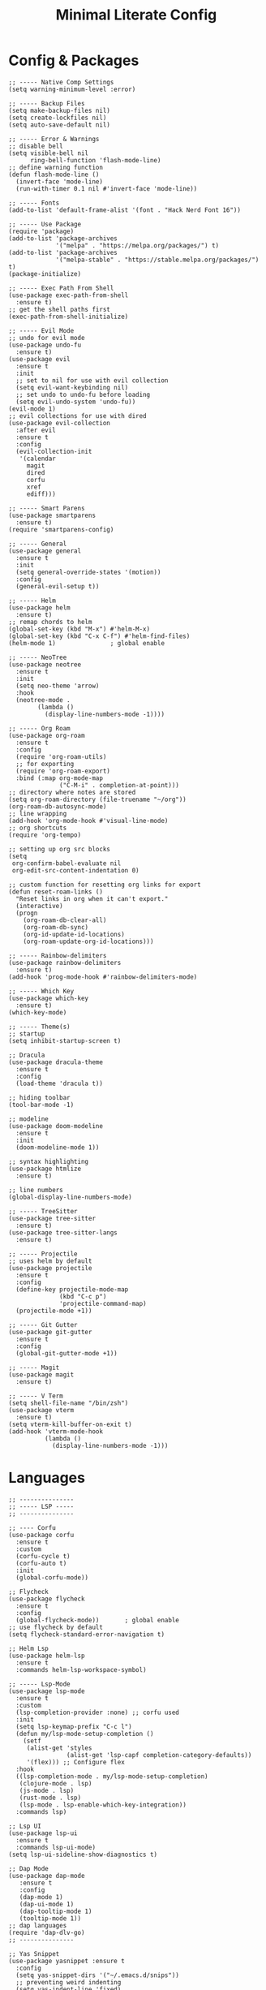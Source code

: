 #+TITLE: Minimal Literate Config

* Config & Packages
#+begin_src elisp
;; ----- Native Comp Settings
(setq warning-minimum-level :error)

;; ----- Backup Files
(setq make-backup-files nil)
(setq create-lockfiles nil)
(setq auto-save-default nil)

;; ----- Error & Warnings
;; disable bell
(setq visible-bell nil
      ring-bell-function 'flash-mode-line)
;; define warning function
(defun flash-mode-line ()
  (invert-face 'mode-line)
  (run-with-timer 0.1 nil #'invert-face 'mode-line))

;; ----- Fonts
(add-to-list 'default-frame-alist '(font . "Hack Nerd Font 16"))

;; ----- Use Package 
(require 'package)
(add-to-list 'package-archives
             '("melpa" . "https://melpa.org/packages/") t)
(add-to-list 'package-archives
             '("melpa-stable" . "https://stable.melpa.org/packages/") t)
(package-initialize)

;; ----- Exec Path From Shell 
(use-package exec-path-from-shell 
  :ensure t)
;; get the shell paths first
(exec-path-from-shell-initialize)

;; ----- Evil Mode
;; undo for evil mode
(use-package undo-fu 
  :ensure t) 
(use-package evil 
  :ensure t
  :init
  ;; set to nil for use with evil collection
  (setq evil-want-keybinding nil)
  ;; set undo to undo-fu before loading
  (setq evil-undo-system 'undo-fu))
(evil-mode 1)
;; evil collections for use with dired
(use-package evil-collection
  :after evil
  :ensure t
  :config
  (evil-collection-init
   '(calendar
     magit
     dired
     corfu
     xref
     ediff)))

;; ----- Smart Parens
(use-package smartparens
  :ensure t)
(require 'smartparens-config)

;; ----- General
(use-package general 
  :ensure t
  :init
  (setq general-override-states '(motion))
  :config
  (general-evil-setup t))

;; ----- Helm
(use-package helm
  :ensure t)
;; remap chords to helm
(global-set-key (kbd "M-x") #'helm-M-x)
(global-set-key (kbd "C-x C-f") #'helm-find-files)
(helm-mode 1)				; global enable

;; ----- NeoTree
(use-package neotree
  :ensure t
  :init
  (setq neo-theme 'arrow)
  :hook
  (neotree-mode .
		(lambda ()
		  (display-line-numbers-mode -1))))

;; ----- Org Roam
(use-package org-roam
  :ensure t
  :config
  (require 'org-roam-utils)
  ;; for exporting
  (require 'org-roam-export)
  :bind (:map org-mode-map
              ("C-M-i" . completion-at-point)))
;; directory where notes are stored
(setq org-roam-directory (file-truename "~/org"))
(org-roam-db-autosync-mode)
;; line wrapping
(add-hook 'org-mode-hook #'visual-line-mode)
;; org shortcuts
(require 'org-tempo)

;; setting up org src blocks
(setq
 org-confirm-babel-evaluate nil
 org-edit-src-content-indentation 0)

;; custom function for resetting org links for export
(defun reset-roam-links ()
  "Reset links in org when it can't export."
  (interactive)
  (progn
    (org-roam-db-clear-all)
    (org-roam-db-sync)
    (org-id-update-id-locations)
    (org-roam-update-org-id-locations)))

;; ----- Rainbow-delimiters
(use-package rainbow-delimiters
  :ensure t)
(add-hook 'prog-mode-hook #'rainbow-delimiters-mode)

;; ----- Which Key
(use-package which-key 
  :ensure t)
(which-key-mode)

;; ----- Theme(s)
;; startup
(setq inhibit-startup-screen t)

;; Dracula
(use-package dracula-theme
  :ensure t
  :config
  (load-theme 'dracula t))

;; hiding toolbar
(tool-bar-mode -1)

;; modeline
(use-package doom-modeline
  :ensure t
  :init
  (doom-modeline-mode 1))

;; syntax highlighting
(use-package htmlize
  :ensure t)

;; line numbers
(global-display-line-numbers-mode)

;; ----- TreeSitter
(use-package tree-sitter
  :ensure t)
(use-package tree-sitter-langs
  :ensure t)

;; ----- Projectile
;; uses helm by default 
(use-package projectile
  :ensure t
  :config
  (define-key projectile-mode-map
              (kbd "C-c p")
              'projectile-command-map)
  (projectile-mode +1))

;; ----- Git Gutter
(use-package git-gutter
  :ensure t
  :config
  (global-git-gutter-mode +1))

;; ----- Magit
(use-package magit
  :ensure t)

;; ----- V Term
(setq shell-file-name "/bin/zsh")
(use-package vterm 
  :ensure t)
(setq vterm-kill-buffer-on-exit t)
(add-hook 'vterm-mode-hook
          (lambda ()
            (display-line-numbers-mode -1)))
#+end_src
* Languages
#+begin_src elisp
;; ---------------
;; ----- LSP -----
;; ---------------

;; ---- Corfu
(use-package corfu
  :ensure t
  :custom
  (corfu-cycle t)
  (corfu-auto t)
  :init
  (global-corfu-mode))

;; Flycheck
(use-package flycheck
  :ensure t
  :config
  (global-flycheck-mode))		; global enable
;; use flycheck by default
(setq flycheck-standard-error-navigation t)

;; Helm Lsp
(use-package helm-lsp
  :ensure t
  :commands helm-lsp-workspace-symbol)

;; ----- Lsp-Mode
(use-package lsp-mode
  :ensure t
  :custom
  (lsp-completion-provider :none) ;; corfu used
  :init
  (setq lsp-keymap-prefix "C-c l")
  (defun my/lsp-mode-setup-completion ()
    (setf
     (alist-get 'styles
                (alist-get 'lsp-capf completion-category-defaults))
     '(flex))) ;; Configure flex
  :hook
  ((lsp-completion-mode . my/lsp-mode-setup-completion)
   (clojure-mode . lsp)
   (js-mode . lsp)
   (rust-mode . lsp)
   (lsp-mode . lsp-enable-which-key-integration))
  :commands lsp)

;; Lsp UI
(use-package lsp-ui
  :ensure t
  :commands lsp-ui-mode)
(setq lsp-ui-sideline-show-diagnostics t)

;; Dap Mode
(use-package dap-mode
   :ensure t
   :config
   (dap-mode 1)
   (dap-ui-mode 1)
   (dap-tooltip-mode 1)
   (tooltip-mode 1))
;; dap languages
(require 'dap-dlv-go)
;; ---------------

;; Yas Snippet
(use-package yasnippet :ensure t
  :config
  (setq yas-snippet-dirs '("~/.emacs.d/snips"))
  ;; preventing weird indenting 
  (setq yas-indent-line 'fixed)
  (yas-global-mode 1))

;; ----- Clojure
(use-package clojure-mode
  :ensure t
  :hook
  (clojure-mode . smartparens-mode))
;; REPL managment
(use-package cider
  :ensure t)
;; org
(require 'ob-clojure)
(setq org-babel-clojure-backend 'cider)

;; ----- Go
(use-package go-mode
  :ensure t
  :hook
  (go-mode . tree-sitter-hl-mode)
  (go-mode . smartparens-mode))

;; ----- HTML / Vue
;; use C-j to expand
(use-package emmet-mode
  :ensure t
  :hook
  (web-mode . emmet-mode))
;; Web Mode for better html editing
(use-package web-mode
  :ensure t
  :config
  (add-to-list 'auto-mode-alist '("\\.erb\\'" . web-mode))
  (add-to-list 'auto-mode-alist '("\\.vue\\'" . web-mode))
  (add-to-list 'auto-mode-alist '("\\.html?\\'" . web-mode)))

;; ----- JS /TS
;; lang specific hooks
(add-hook 'js-mode-hook #'tree-sitter-hl-mode)
(add-hook 'js-mode-hook #'smartparens-mode)
;; run org blocks
(require 'ob-js)
;; TS setup 
(use-package typescript-mode
  :ensure t
  :hook
  (typescript-mode . smartparens-mode)
  (typescript-mode . tree-sitter-hl-mode))

;; ----- Julia
(use-package julia-mode
  :ensure t
  :hook
  (julia-mode . tree-sitter-hl-mode)
  (julia-mode . smartparens-mode))
;; repl support
(use-package julia-vterm
  :ensure t)
;; babel support
(use-package ob-julia-vterm
  :ensure t)

;; ----- Lua
(use-package lua-mode
  :ensure t
  :hook
  (lua-mode . smartparens-mode))
;; org integration
(require 'ob-lua)

;; ----- PHP
(use-package php-mode
  :ensure t)

;; ----- Python
(require 'python)
(use-package pyvenv
  :ensure t)

;; ----- Rust
(use-package rust-mode
  :ensure t
  :hook
  (rust-mode . tree-sitter-hl-mode)
  (rust-mode . smartparens-mode))
;; org src support
(use-package ob-rust
  :ensure t)

;; ruby
(require 'ob-ruby)
(use-package enh-ruby-mode
  :ensure t
  :hook
  (enh-ruby-mode . smartparens-mode))
(add-to-list 'auto-mode-alist '("\\.rb\\'" . enh-ruby-mode))

;; ----- Svelte
(use-package svelte-mode
  :ensure t)

;; ----- Zig
(use-package zig-mode
  :ensure t
  :hook
  (zig-mode . tree-sitter-hl-mode)
  (zig-mode . smartparens-mode))

;; ----- Org Config
;; no line numbers
(add-hook 'org-mode-hook
          (lambda ()
            (display-line-numbers-mode -1)))

;; src blocks
(require 'color)
(set-face-attribute
 'org-block nil
 :foreground nil
 :background
 (color-darken-name
  (face-attribute 'default :background) 10))

;; better indentation
(add-hook 'org-mode-hook
          'org-indent-mode)
;; load babel languages
(org-babel-do-load-languages
 'org-babel-load-languages
 '((clojure . t)
   (js . t)
   (julia . t)
   (python . t)
   (rust . t)))

;; ---------------------
;; ----- Functions -----
;; ---------------------

(defun custom-js-format-buffer ()
  "Formats a js buffer using the deno formatter."
  (interactive)
  (let ((xfpath (buffer-file-name)))
    (if xfpath
        (progn
          (save-buffer)
          (shell-command
           (format "deno fmt %s"
                   (shell-quote-argument xfpath)))
          (revert-buffer t t t))
      (user-error "Current buffer must be a file"))))

;; Load ruby file into repl
(defun ruby-load-file ()
  "open eshell with ruby loaded in"
  (interactive)
  (let
      ((file buffer-file-name)
       (term-buf (vterm)))
    (switch-to-buffer (other-buffer term-buf))
    (switch-to-buffer-other-window term-buf)
    (with-current-buffer term-buf
      (vterm--goto-line -1)
      (vterm-send-string (format " irb -r %s" file))
      (vterm-send-return))))

;; ---- Rails Functions ----
(defun is-rails-project? ()
  "Using projectile determine if file is in a rails project."
  (if (eq nil (projectile-project-root))
      (progn (user-error "not in project") nil)
    (if (eq nil
	    (executable-find (format "%sbin/rails" (projectile-project-root))))
	(progn (user-error "not rails project") nil)
      t)))

(defun rails-command-send (args)
  "Send given [ARGS] to `compilation-start' so project rails can run it."
  (let ((rails-exe
	 (format "%sbin/rails %s" (projectile-project-root) args)))
    (async-shell-command
     (format "cd %s && %s" (projectile-project-root) rails-exe)
     "*Rails Command*")
    (pop-to-buffer "*Rails Command*")
    (evil-normal-state)))


(defun rails-run-server ()
  "Start rails server with `rails-command-send' function."
  (interactive)
  (if (is-rails-project?)
      (progn 
	(message "running rails server...")
	(rails-command-send "s"))
    nil))

(defun rails-run-command ()
  "Get user input and use `compilation-start' to run it."
  (interactive)
  (if (is-rails-project?)
      (rails-command-send (read-string "Rails => "))
    nil))

(defun rails-test-file ()
  "If the current file is in a RoR project use the project rails to test it."
  (interactive)
  (if (is-rails-project?)
      (let ((rails-exe
	     (format "%sbin/rails" (projectile-project-root)))
	    (b-name (format "===TEST[%s]===" (buffer-name)))
	    (test-file (buffer-file-name)))
	(with-output-to-temp-buffer b-name
	  (shell-command
	   (format "%s test %s" rails-exe test-file) b-name))
	(pop-to-buffer b-name))
    nil))

(defun rails-start-console ()
  "Start rails console using a new vterm buffer named accordingly."
  (interactive)
  (if (is-rails-project?)
      (let ((rails-exe
	     (format "%sbin/rails c" (projectile-project-root)))
	    (term-buf
	     (vterm (concat "*" "rails console" "*"))))
	(message "starting rails console...")
	(switch-to-buffer (other-buffer term-buf))
	(switch-to-buffer-other-window term-buf)
	(with-current-buffer term-buf
	  (vterm--goto-line -1)
	  (vterm-send-string rails-exe)
	  (vterm-send-return)))
    nil))
;; -------------------------

;; ----- Golang Funcs ----
(defun go--run-cmd (cmd &optional source &rest args)
  "Use compile command to execute a go CMD with ARGS if given.
If given a SOURCE, execute the CMD on it."
  (let ((cmd-args
         (if source
             (mapconcat 'shell-quote-argument (cons source args) " ")
           args)))
    (compilation-start (concat "go " cmd " " cmd-args))))

(defun go-run-file ()
  "Run current file"
  (interactive)
  (go--run-cmd "run" (buffer-file-name)))

(defun go-build ()
  "Build go project"
  (interactive)
  (go--run-cmd "build"))
;; -----------------------
#+end_src
* Keybindings
#+begin_src elisp
;; ----- All Modes 
(general-define-key
 :states '(normal motion)
 :keymaps 'override
 :prefix "SPC"
 ;; Helm 
 "." '(helm-find-files :which-key "helm-find-files")
 ;; buffer management
 "b s" '(switch-to-buffer :which-key "switch to buffer")
 "b k" '(kill-buffer-and-window :which-key "kill buffer and window")
 "b K" '(kill-some-buffers :which-key "kill some buffers")
 "b t" '(tear-off-window :which-key "tear off window")
 ;; compiling
 "c c" '(compile :which-key "compile")
 ;; dap
 "d h" '(dap-hydra :which-key "dap hydra")
 ;; Projectile
 "p f ." '(projectile-find-file :which-key "projectile find file")
 "p f w" '(projectile-find-file-other-window :which-key "projectile find file other window")
 ;; Neotree
 "n" '(neotree-toggle :which-key "neotree toggle")
 ;; Org Roam
 "r f" '(org-roam-node-find :which-key "org roam node find")
 ;; whitespace
 "w" '(whitespace-mode :which-key "whitespace mode"))

;; ----- Evil Bindings
;; Yanking to end of line
(general-define-key
 :states 'normal
 "Y" (kbd "y$"))

;; ----- Center Searching 
;; search next
(defun search-next-center-evil ()
  (interactive)
  (evil-search-next)
  (evil-scroll-line-to-center
   (line-number-at-pos (point))))
;; search previous 
(defun search-prev-center-evil () 
  (interactive)
  (evil-search-previous)
  (evil-scroll-line-to-center
   (line-number-at-pos (point))))
;; remap
(general-define-key
 :states 'normal
 "n" 'search-next-center-evil)
(general-define-key
 :states 'normal
 "N" 'search-prev-center-evil)
;; ---------------------- 

;; ----- LSP
;; nvim like bindings
(general-define-key
 :states 'normal
 :keymaps 'lsp-ui-mode-map
 ;; hover
 "K" '(lsp-ui-doc-show :which-key "lsp ui doc show")
 ;; finding def / references
 "gd" '(lsp-ui-peek-find-definitions :which-key "lsp ui peak find definitions")
 "gr" '(lsp-ui-peek-find-references :which-key "lsp ui peak find references"))
;; formatting 
(general-define-key
 :states '(normal visual)
 :keymaps 'lsp-mode-map
 :prefix "SPC"
 "f b" '(lsp-format-buffer :which-key "lsp format buffer")
 "f r" '(lsp-format-region :which-key "lsp format region"))

;; ----- Neotree
;; evil bindings
(evil-define-key 'normal neotree-mode-map (kbd "TAB") 'neotree-enter)
(evil-define-key 'normal neotree-mode-map (kbd "SPC") 'neotree-quick-look)
(evil-define-key 'normal neotree-mode-map (kbd "q") 'neotree-hide)
(evil-define-key 'normal neotree-mode-map (kbd "RET") 'neotree-enter)
(evil-define-key 'normal neotree-mode-map (kbd "g") 'neotree-refresh)
(evil-define-key 'normal neotree-mode-map (kbd "n") 'neotree-next-line)
(evil-define-key 'normal neotree-mode-map (kbd "p") 'neotree-previous-line)
(evil-define-key 'normal neotree-mode-map (kbd "A") 'neotree-stretch-toggle)
(evil-define-key 'normal neotree-mode-map (kbd "H") 'neotree-hidden-file-toggle)

;; ----- Clojure 
;; "g z" switches btwn buffer and repl
(general-define-key
 :states 'normal
 :keymaps 'clojure-mode-map
 :prefix "SPC"
 "c j" '(cider-jack-in-clj :which-key "cider jack in clj")
 "c r" '(cider-eval-region :which-key "cider eval region")
 "c b" '(cider-eval-buffer :which-key "cider eval buffer")
 "c f" '(cider-eval-file :which-key "cider eval file")
 )

;; ----- JS  
(general-define-key
 :states 'normal
 :keymaps 'js-mode-map
 :prefix "TAB"
 "f" '(custom-js-format-buffer :which-key "custom-js-format-buffer"))

;; ----- Org Roam
(general-define-key
 :states 'normal
 :keymaps 'org-mode-map
 :prefix "SPC"
 "r i" '(org-roam-node-insert :which-key "org roam node insert")
 "r b" '(org-roam-buffer-toggle :which-key "org roam buffer toggle")
 "l p" '(org-latex-preview :which-key "org latex preview"))
;; ----- Python
(general-define-key
 :keymaps 'inferior-python-mode-map
 :prefix "C-c"
 "C-z" '(previous-multiframe-window :which-key "other window"))
(require 'ob-python)

;; ----- Ruby
(general-define-key
 :states 'normal
 :keymaps 'enh-ruby-mode-map
 :prefix "SPC"
 "l f" '(ruby-load-file :which-key "ruby load file")
 "r s" '(rails-run-server :which-key "rails run server")
 "r c" '(rails-start-console :which-key "rails start console")
 "r r" '(rails-run-command :which-key "rails run command")
 "r t" '(rails-test-file :which-key "rails test file"))

;; ----- Smartparens
;; ()
(sp-pair "(" ")" :wrap "C-(")
;; {}
(sp-pair "{" "}" :wrap "C-{")
;; []
(sp-pair "[" "]" :wrap "M-[")

;; ----- V Term
(general-define-key
 :states 'normal
 :prefix "SPC"
 "v" '(switch-to-vterm :which-key "switch-to-vterm"))

;; ---------------------
;; ----- Functions -----
;; ---------------------
(defun find-vterm (lis)
  "find terminal and switch to term buffer"
  (cond
   ;; if 
   ((eq '() lis)
    ;; then
    (vterm-other-window))
   ;; if 
   ((string= (car lis) "*vterm*")
    ;; then
    (switch-to-buffer-other-window (car lis)))
   ;; else
   (t
    (find-vterm (cdr lis)))))

(defun switch-to-vterm ()
  "switch to or from vterm window"
  (interactive)
  (let
      ((bufs (mapcar #'buffer-name (buffer-list))))
    (if
	(string= "*vterm*" (buffer-name))
	;; true
	(previous-multiframe-window)
      ;; false
      (find-vterm bufs))))
#+end_src
* Notes
** Setting up note class
#+begin_src elisp
;; ----- Latex Export
(require 'ox-latex)
(setq org-latex-classes nil)
;; custom function to export to pdf without TOC
(defun no-toc-org-export-to-latex ()
  (interactive)
  (progn
    (setq org-export-with-toc nil)
    (org-latex-export-to-pdf)
    (setq org-export-with-toc t)
    (rename-exported-notes)))
;; increase size of latex preview
(setq org-format-latex-options
      (plist-put org-format-latex-options :scale 2.5))
;; create custom note class
(add-to-list 'org-latex-classes
	     ;; elegantnote should come with latex
	     '("note"
	       "\\documentclass[en]{elegantnote} \\usepackage{minted}"
	       ("\\section{%s}" . "\\section*{%s}")
	       ("\\subsection{%s}" . "\\subsection*{%s}")
	       ("\\subsubsection{%s}" . "\\subsubsection*{%s}")
	       ("\\paragraph{%s}" . "\\paragraph*{%s}")
	       ("\\subparagraph{%s}" . "\\subparagraph*{%s}")))
#+end_src
** setting up minted
#+begin_src elisp
;; set minted as default
(setq org-latex-listings 'minted)
;; style settings
(setq org-latex-minted-options
      '(("fontsize" "\\small")("frame" "lines")
	("breaklines" "true")
	("linenos" "true")
	("breakanywhere" "true")
	("bgcolor" "yellow!5")))
;; need -shell-escape for minted
(setq org-latex-pdf-process
      '("latexmk -pdflatex='%latex -shell-escape -interaction nonstopmode' -pdf -output-directory=%o -f %f"))
#+end_src
** custom funcs
#+begin_src elisp
;; fix exported names 
(defun rename-exported-notes ()
  "Renames exported pdf's to something a bit more readable."
  (interactive)
  (shell-command
   "cd ~/org && clj -M rename.clj"))
#+end_src
